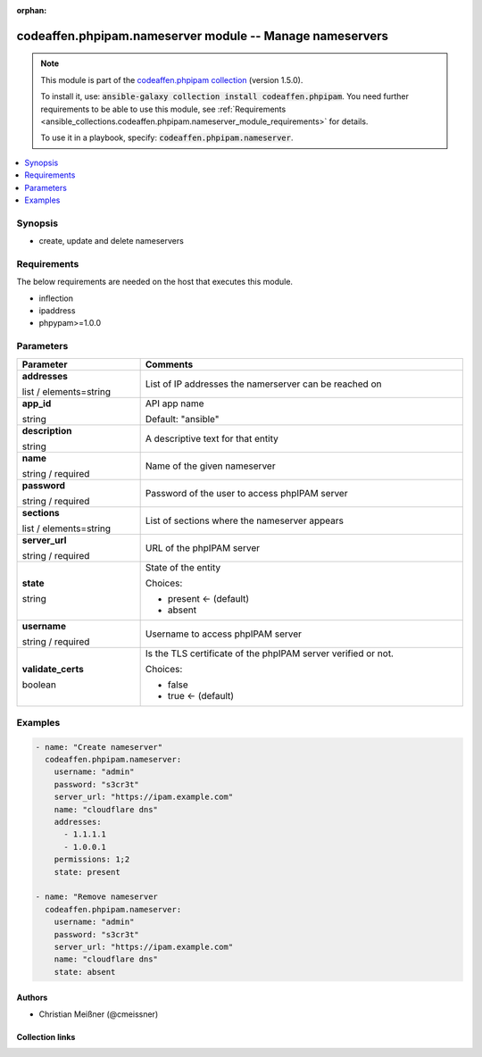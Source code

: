 
.. Document meta

:orphan:

.. |antsibull-internal-nbsp| unicode:: 0xA0
    :trim:

.. role:: ansible-attribute-support-label
.. role:: ansible-attribute-support-property
.. role:: ansible-attribute-support-full
.. role:: ansible-attribute-support-partial
.. role:: ansible-attribute-support-none
.. role:: ansible-attribute-support-na
.. role:: ansible-option-type
.. role:: ansible-option-elements
.. role:: ansible-option-required
.. role:: ansible-option-versionadded
.. role:: ansible-option-aliases
.. role:: ansible-option-choices
.. role:: ansible-option-choices-entry
.. role:: ansible-option-default
.. role:: ansible-option-default-bold
.. role:: ansible-option-configuration
.. role:: ansible-option-returned-bold
.. role:: ansible-option-sample-bold

.. Anchors

.. _ansible_collections.codeaffen.phpipam.nameserver_module:

.. Anchors: short name for ansible.builtin

.. Anchors: aliases



.. Title

codeaffen.phpipam.nameserver module -- Manage nameservers
+++++++++++++++++++++++++++++++++++++++++++++++++++++++++

.. Collection note

.. note::
    This module is part of the `codeaffen.phpipam collection <https://galaxy.ansible.com/codeaffen/phpipam>`_ (version 1.5.0).

    To install it, use: :code:`ansible-galaxy collection install codeaffen.phpipam`.
    You need further requirements to be able to use this module,
    see :ref:`Requirements <ansible_collections.codeaffen.phpipam.nameserver_module_requirements>` for details.

    To use it in a playbook, specify: :code:`codeaffen.phpipam.nameserver`.

.. version_added

.. versionadded:: 0.3.0 of codeaffen.phpipam

.. contents::
   :local:
   :depth: 1

.. Deprecated


Synopsis
--------

.. Description

- create, update and delete nameservers


.. Aliases


.. Requirements

.. _ansible_collections.codeaffen.phpipam.nameserver_module_requirements:

Requirements
------------
The below requirements are needed on the host that executes this module.

- inflection
- ipaddress
- phpypam\>=1.0.0






.. Options

Parameters
----------


.. rst-class:: ansible-option-table

.. list-table::
  :width: 100%
  :widths: auto
  :header-rows: 1

  * - Parameter
    - Comments

  * - .. raw:: html

        <div class="ansible-option-cell">
        <div class="ansibleOptionAnchor" id="parameter-addresses"></div>

      .. _ansible_collections.codeaffen.phpipam.nameserver_module__parameter-addresses:

      .. rst-class:: ansible-option-title

      **addresses**

      .. raw:: html

        <a class="ansibleOptionLink" href="#parameter-addresses" title="Permalink to this option"></a>

      .. rst-class:: ansible-option-type-line

      :ansible-option-type:`list` / :ansible-option-elements:`elements=string`

      .. raw:: html

        </div>

    - .. raw:: html

        <div class="ansible-option-cell">

      List of IP addresses the namerserver can be reached on


      .. raw:: html

        </div>

  * - .. raw:: html

        <div class="ansible-option-cell">
        <div class="ansibleOptionAnchor" id="parameter-app_id"></div>

      .. _ansible_collections.codeaffen.phpipam.nameserver_module__parameter-app_id:

      .. rst-class:: ansible-option-title

      **app_id**

      .. raw:: html

        <a class="ansibleOptionLink" href="#parameter-app_id" title="Permalink to this option"></a>

      .. rst-class:: ansible-option-type-line

      :ansible-option-type:`string`

      .. raw:: html

        </div>

    - .. raw:: html

        <div class="ansible-option-cell">

      API app name


      .. rst-class:: ansible-option-line

      :ansible-option-default-bold:`Default:` :ansible-option-default:`"ansible"`

      .. raw:: html

        </div>

  * - .. raw:: html

        <div class="ansible-option-cell">
        <div class="ansibleOptionAnchor" id="parameter-description"></div>

      .. _ansible_collections.codeaffen.phpipam.nameserver_module__parameter-description:

      .. rst-class:: ansible-option-title

      **description**

      .. raw:: html

        <a class="ansibleOptionLink" href="#parameter-description" title="Permalink to this option"></a>

      .. rst-class:: ansible-option-type-line

      :ansible-option-type:`string`

      .. raw:: html

        </div>

    - .. raw:: html

        <div class="ansible-option-cell">

      A descriptive text for that entity


      .. raw:: html

        </div>

  * - .. raw:: html

        <div class="ansible-option-cell">
        <div class="ansibleOptionAnchor" id="parameter-name"></div>

      .. _ansible_collections.codeaffen.phpipam.nameserver_module__parameter-name:

      .. rst-class:: ansible-option-title

      **name**

      .. raw:: html

        <a class="ansibleOptionLink" href="#parameter-name" title="Permalink to this option"></a>

      .. rst-class:: ansible-option-type-line

      :ansible-option-type:`string` / :ansible-option-required:`required`

      .. raw:: html

        </div>

    - .. raw:: html

        <div class="ansible-option-cell">

      Name of the given nameserver


      .. raw:: html

        </div>

  * - .. raw:: html

        <div class="ansible-option-cell">
        <div class="ansibleOptionAnchor" id="parameter-password"></div>

      .. _ansible_collections.codeaffen.phpipam.nameserver_module__parameter-password:

      .. rst-class:: ansible-option-title

      **password**

      .. raw:: html

        <a class="ansibleOptionLink" href="#parameter-password" title="Permalink to this option"></a>

      .. rst-class:: ansible-option-type-line

      :ansible-option-type:`string` / :ansible-option-required:`required`

      .. raw:: html

        </div>

    - .. raw:: html

        <div class="ansible-option-cell">

      Password of the user to access phpIPAM server


      .. raw:: html

        </div>

  * - .. raw:: html

        <div class="ansible-option-cell">
        <div class="ansibleOptionAnchor" id="parameter-sections"></div>

      .. _ansible_collections.codeaffen.phpipam.nameserver_module__parameter-sections:

      .. rst-class:: ansible-option-title

      **sections**

      .. raw:: html

        <a class="ansibleOptionLink" href="#parameter-sections" title="Permalink to this option"></a>

      .. rst-class:: ansible-option-type-line

      :ansible-option-type:`list` / :ansible-option-elements:`elements=string`

      .. raw:: html

        </div>

    - .. raw:: html

        <div class="ansible-option-cell">

      List of sections where the nameserver appears


      .. raw:: html

        </div>

  * - .. raw:: html

        <div class="ansible-option-cell">
        <div class="ansibleOptionAnchor" id="parameter-server_url"></div>

      .. _ansible_collections.codeaffen.phpipam.nameserver_module__parameter-server_url:

      .. rst-class:: ansible-option-title

      **server_url**

      .. raw:: html

        <a class="ansibleOptionLink" href="#parameter-server_url" title="Permalink to this option"></a>

      .. rst-class:: ansible-option-type-line

      :ansible-option-type:`string` / :ansible-option-required:`required`

      .. raw:: html

        </div>

    - .. raw:: html

        <div class="ansible-option-cell">

      URL of the phpIPAM server


      .. raw:: html

        </div>

  * - .. raw:: html

        <div class="ansible-option-cell">
        <div class="ansibleOptionAnchor" id="parameter-state"></div>

      .. _ansible_collections.codeaffen.phpipam.nameserver_module__parameter-state:

      .. rst-class:: ansible-option-title

      **state**

      .. raw:: html

        <a class="ansibleOptionLink" href="#parameter-state" title="Permalink to this option"></a>

      .. rst-class:: ansible-option-type-line

      :ansible-option-type:`string`

      .. raw:: html

        </div>

    - .. raw:: html

        <div class="ansible-option-cell">

      State of the entity


      .. rst-class:: ansible-option-line

      :ansible-option-choices:`Choices:`

      - :ansible-option-default-bold:`present` :ansible-option-default:`← (default)`
      - :ansible-option-choices-entry:`absent`

      .. raw:: html

        </div>

  * - .. raw:: html

        <div class="ansible-option-cell">
        <div class="ansibleOptionAnchor" id="parameter-username"></div>

      .. _ansible_collections.codeaffen.phpipam.nameserver_module__parameter-username:

      .. rst-class:: ansible-option-title

      **username**

      .. raw:: html

        <a class="ansibleOptionLink" href="#parameter-username" title="Permalink to this option"></a>

      .. rst-class:: ansible-option-type-line

      :ansible-option-type:`string` / :ansible-option-required:`required`

      .. raw:: html

        </div>

    - .. raw:: html

        <div class="ansible-option-cell">

      Username to access phpIPAM server


      .. raw:: html

        </div>

  * - .. raw:: html

        <div class="ansible-option-cell">
        <div class="ansibleOptionAnchor" id="parameter-validate_certs"></div>

      .. _ansible_collections.codeaffen.phpipam.nameserver_module__parameter-validate_certs:

      .. rst-class:: ansible-option-title

      **validate_certs**

      .. raw:: html

        <a class="ansibleOptionLink" href="#parameter-validate_certs" title="Permalink to this option"></a>

      .. rst-class:: ansible-option-type-line

      :ansible-option-type:`boolean`

      .. raw:: html

        </div>

    - .. raw:: html

        <div class="ansible-option-cell">

      Is the TLS certificate of the phpIPAM server verified or not.


      .. rst-class:: ansible-option-line

      :ansible-option-choices:`Choices:`

      - :ansible-option-choices-entry:`false`
      - :ansible-option-default-bold:`true` :ansible-option-default:`← (default)`

      .. raw:: html

        </div>


.. Attributes


.. Notes


.. Seealso


.. Examples

Examples
--------

.. code-block:: yaml+jinja

    
    - name: "Create nameserver"
      codeaffen.phpipam.nameserver:
        username: "admin"
        password: "s3cr3t"
        server_url: "https://ipam.example.com"
        name: "cloudflare dns"
        addresses:
          - 1.1.1.1
          - 1.0.0.1
        permissions: 1;2
        state: present

    - name: "Remove nameserver
      codeaffen.phpipam.nameserver:
        username: "admin"
        password: "s3cr3t"
        server_url: "https://ipam.example.com"
        name: "cloudflare dns"
        state: absent




.. Facts


.. Return values


..  Status (Presently only deprecated)


.. Authors

Authors
~~~~~~~

- Christian Meißner (@cmeissner)



.. Extra links

Collection links
~~~~~~~~~~~~~~~~

.. raw:: html

  <p class="ansible-links">
    <a href="https://github.com/codeaffen/phpipam-ansible-modules/issues" aria-role="button" target="_blank" rel="noopener external">Issue Tracker</a>
    <a href="https://codeaffen.org/projects/phpipam-ansible-modules" aria-role="button" target="_blank" rel="noopener external">Homepage</a>
    <a href="https://github.com/codeaffen/phpipam-ansible-modules" aria-role="button" target="_blank" rel="noopener external">Repository (Sources)</a>
  </p>

.. Parsing errors

